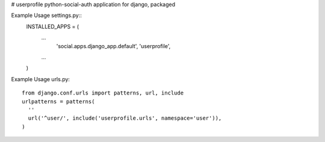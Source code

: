 # userprofile
python-social-auth application for django, packaged

.. image:: https://travis-ci.org/aneumeier/userprofile.svg
    :target: https://travis-ci.org/aneumeier/userprofile

.. image:: https://coveralls.io/repos/aneumeier/userprofile/badge.svg?branch=master
  :target: https://coveralls.io/r/aneumeier/userprofile?branch=master


Example Usage settings.py::
  INSTALLED_APPS = (
    ...
     'social.apps.django_app.default',
     'userprofile',
    ...
  )

Example Usage urls.py::

  from django.conf.urls import patterns, url, include
  urlpatterns = patterns(
    ''
    url('^user/', include('userprofile.urls', namespace='user')),
  )
